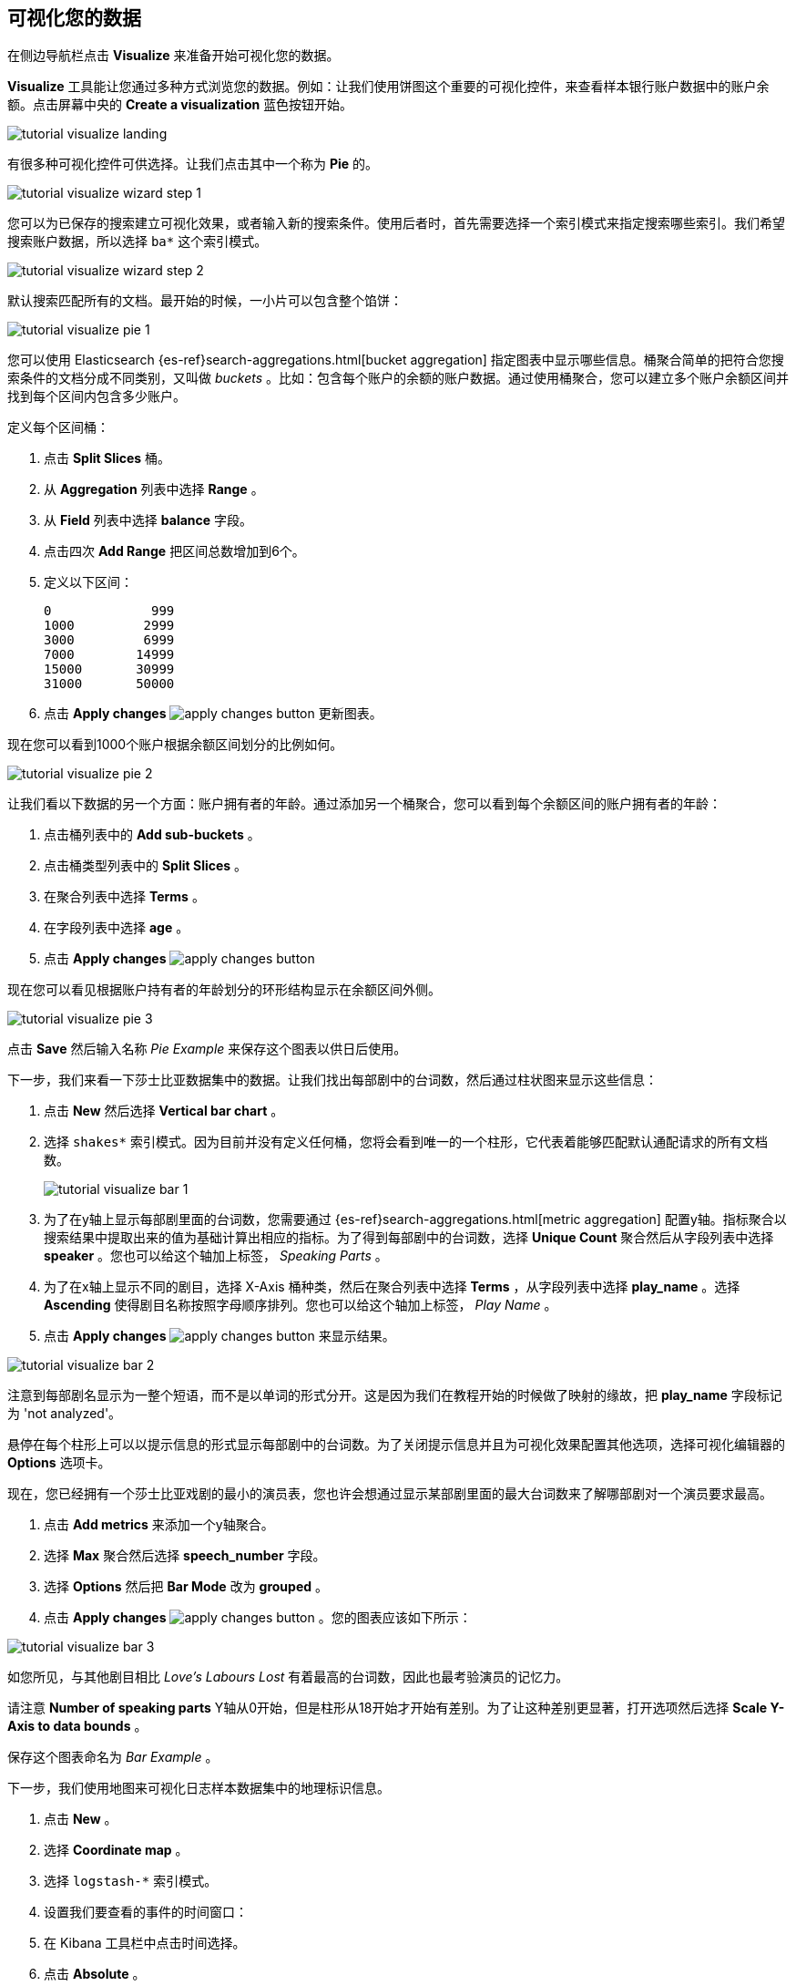 [[tutorial-visualizing]]
== 可视化您的数据

在侧边导航栏点击 *Visualize* 来准备开始可视化您的数据。

*Visualize* 工具能让您通过多种方式浏览您的数据。例如：让我们使用饼图这个重要的可视化控件，来查看样本银行账户数据中的账户余额。点击屏幕中央的 **Create a visualization** 蓝色按钮开始。

image::images/tutorial-visualize-landing.png[]

有很多种可视化控件可供选择。让我们点击其中一个称为 *Pie* 的。

image::images/tutorial-visualize-wizard-step-1.png[]

您可以为已保存的搜索建立可视化效果，或者输入新的搜索条件。使用后者时，首先需要选择一个索引模式来指定搜索哪些索引。我们希望搜索账户数据，所以选择 `ba*` 这个索引模式。

image::images/tutorial-visualize-wizard-step-2.png[]

默认搜索匹配所有的文档。最开始的时候，一小片可以包含整个馅饼：

image::images/tutorial-visualize-pie-1.png[]

您可以使用 Elasticsearch {es-ref}search-aggregations.html[bucket aggregation] 指定图表中显示哪些信息。桶聚合简单的把符合您搜索条件的文档分成不同类别，又叫做 _buckets_ 。比如：包含每个账户的余额的账户数据。通过使用桶聚合，您可以建立多个账户余额区间并找到每个区间内包含多少账户。

定义每个区间桶：

. 点击 *Split Slices* 桶。
. 从 *Aggregation* 列表中选择 *Range* 。
. 从 *Field* 列表中选择 *balance* 字段。
. 点击四次 *Add Range* 把区间总数增加到6个。 
. 定义以下区间：
+
[source,text]
0             999
1000         2999
3000         6999
7000        14999
15000       30999
31000       50000

. 点击 *Apply changes* image:images/apply-changes-button.png[] 更新图表。

现在您可以看到1000个账户根据余额区间划分的比例如何。

image::images/tutorial-visualize-pie-2.png[]

让我们看以下数据的另一个方面：账户拥有者的年龄。通过添加另一个桶聚合，您可以看到每个余额区间的账户拥有者的年龄：

. 点击桶列表中的 *Add sub-buckets* 。
. 点击桶类型列表中的 *Split Slices* 。 
. 在聚合列表中选择 *Terms* 。
. 在字段列表中选择 *age* 。
. 点击 *Apply changes* image:images/apply-changes-button.png[]

现在您可以看见根据账户持有者的年龄划分的环形结构显示在余额区间外侧。

image::images/tutorial-visualize-pie-3.png[]

点击 *Save* 然后输入名称 _Pie Example_ 来保存这个图表以供日后使用。

下一步，我们来看一下莎士比亚数据集中的数据。让我们找出每部剧中的台词数，然后通过柱状图来显示这些信息：

. 点击 *New* 然后选择 *Vertical bar chart* 。
. 选择 `shakes*` 索引模式。因为目前并没有定义任何桶，您将会看到唯一的一个柱形，它代表着能够匹配默认通配请求的所有文档数。
+
image::images/tutorial-visualize-bar-1.png[]

. 为了在y轴上显示每部剧里面的台词数，您需要通过 {es-ref}search-aggregations.html[metric aggregation] 配置y轴。指标聚合以搜索结果中提取出来的值为基础计算出相应的指标。为了得到每部剧中的台词数，选择 *Unique Count* 聚合然后从字段列表中选择 *speaker* 。您也可以给这个轴加上标签， _Speaking Parts_ 。

. 为了在x轴上显示不同的剧目，选择 X-Axis 桶种类，然后在聚合列表中选择 *Terms* ，从字段列表中选择 *play_name* 。选择 *Ascending* 使得剧目名称按照字母顺序排列。您也可以给这个轴加上标签， _Play Name_ 。

. 点击 *Apply changes* image:images/apply-changes-button.png[] 来显示结果。

image::images/tutorial-visualize-bar-2.png[]

注意到每部剧名显示为一整个短语，而不是以单词的形式分开。这是因为我们在教程开始的时候做了映射的缘故，把 *play_name* 字段标记为 'not analyzed'。

悬停在每个柱形上可以以提示信息的形式显示每部剧中的台词数。为了关闭提示信息并且为可视化效果配置其他选项，选择可视化编辑器的 *Options* 选项卡。

现在，您已经拥有一个莎士比亚戏剧的最小的演员表，您也许会想通过显示某部剧里面的最大台词数来了解哪部剧对一个演员要求最高。

. 点击 *Add metrics* 来添加一个y轴聚合。
. 选择 *Max* 聚合然后选择 *speech_number* 字段。
. 选择 *Options* 然后把 *Bar Mode* 改为 *grouped* 。
. 点击 *Apply changes* image:images/apply-changes-button.png[] 。您的图表应该如下所示：

image::images/tutorial-visualize-bar-3.png[]

如您所见，与其他剧目相比 _Love's Labours Lost_ 有着最高的台词数，因此也最考验演员的记忆力。

请注意 *Number of speaking parts* Y轴从0开始，但是柱形从18开始才开始有差别。为了让这种差别更显著，打开选项然后选择 *Scale Y-Axis to data bounds* 。

保存这个图表命名为 _Bar Example_ 。


下一步，我们使用地图来可视化日志样本数据集中的地理标识信息。

. 点击 *New* 。
. 选择 *Coordinate map* 。
. 选择 `logstash-*` 索引模式。 
. 设置我们要查看的事件的时间窗口：
. 在 Kibana 工具栏中点击时间选择。
. 点击 *Absolute* 。
. 设置开始时间为 May 18, 2015，结束时间为 May 20, 2015。

image::images/tutorial-timepicker.png[]

. 让您设置好时间范围后，点击 *Go* 按键并且点击右下角向上的小箭头关闭时间选择工具。

因为目前没有定义任何桶，您将会看到一幅世界地图：

image::images/tutorial-visualize-map-1.png[]

选择 *Geo Coordinates* 作为桶，并且点击 *Apply changes* image:images/apply-changes-button.png[]来
显示日志文件中对应的地理坐标。您的图表应该如下所示：

image::images/tutorial-visualize-map-2.png[]

您可以通过点击和拖动来浏览地图，通过 image:images[表情]iz-zoom.png[] 按钮放大缩小，或者点击 *Fit Data Bounds* image:images[表情]iz-fit-bounds.png[] 缩放到最低水平来显示所有部位。您也可以通过点击 *Latitude/Longitude Filter* image:images[表情]iz-lat-long-filter.png[] 并在地图上画框来包含或去除某个矩形区域。应用的过滤器显示在查询栏下方。悬停在过滤器上方可以显示切换、固定、反转和删除该过滤器的控制选项。

image::images/tutorial-visualize-map-3.png[]

保存这个地图并命名为 _Map Example_ 。

最后，创建一个 Markdown 控件来显示其他信息：

. 点击 *New* 。
. 选择 *Markdown widget* 。
. 在输入框中输入如下内容：
+
[source,markdown]
# This is a tutorial dashboard!
The Markdown widget uses **markdown** syntax.
> Blockquotes in Markdown use the > character.

. 点击 *Apply changes* image:images/apply-changes-button.png[] 在预览框中显示该 Markdown 。
+
image::images/tutorial-visualize-md-1.png[]

image::images/tutorial-visualize-md-2.png[]

保存这个可视化控件并命名为 _Markdown Example_ 。